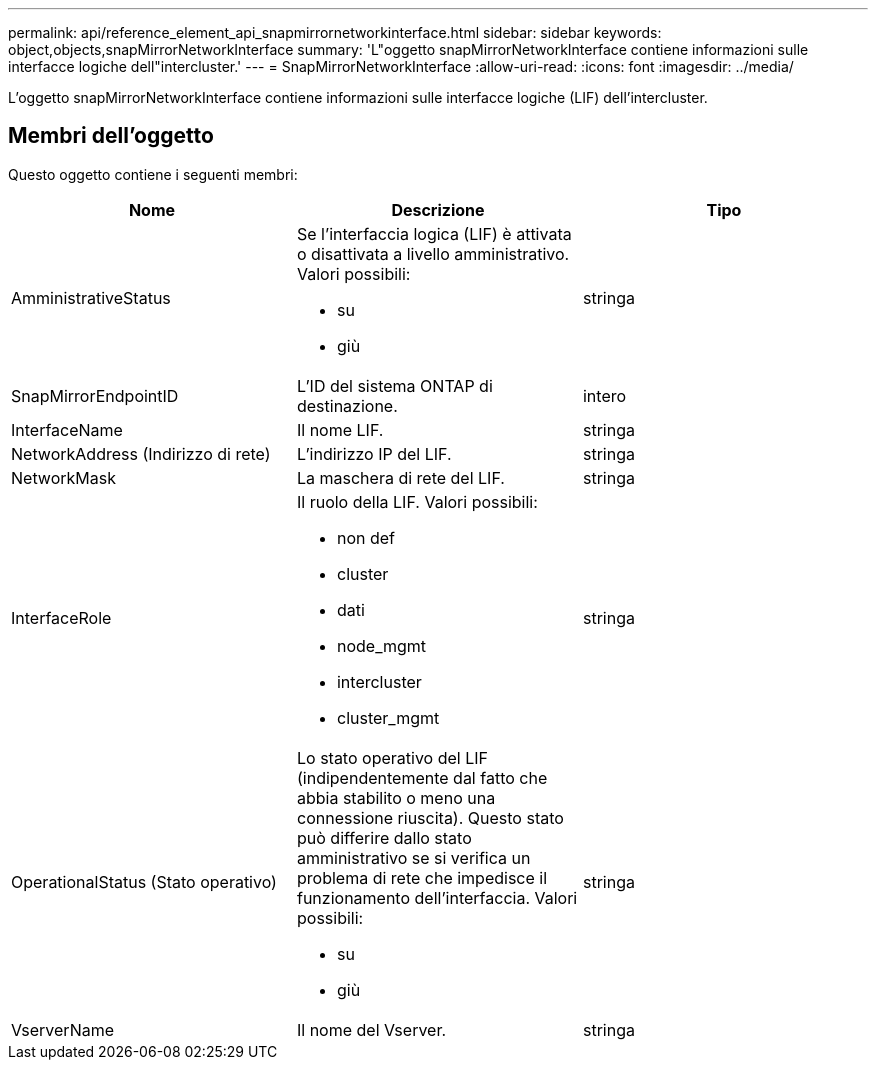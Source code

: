 ---
permalink: api/reference_element_api_snapmirrornetworkinterface.html 
sidebar: sidebar 
keywords: object,objects,snapMirrorNetworkInterface 
summary: 'L"oggetto snapMirrorNetworkInterface contiene informazioni sulle interfacce logiche dell"intercluster.' 
---
= SnapMirrorNetworkInterface
:allow-uri-read: 
:icons: font
:imagesdir: ../media/


[role="lead"]
L'oggetto snapMirrorNetworkInterface contiene informazioni sulle interfacce logiche (LIF) dell'intercluster.



== Membri dell'oggetto

Questo oggetto contiene i seguenti membri:

|===
| Nome | Descrizione | Tipo 


 a| 
AmministrativeStatus
 a| 
Se l'interfaccia logica (LIF) è attivata o disattivata a livello amministrativo. Valori possibili:

* su
* giù

 a| 
stringa



 a| 
SnapMirrorEndpointID
 a| 
L'ID del sistema ONTAP di destinazione.
 a| 
intero



 a| 
InterfaceName
 a| 
Il nome LIF.
 a| 
stringa



 a| 
NetworkAddress (Indirizzo di rete)
 a| 
L'indirizzo IP del LIF.
 a| 
stringa



 a| 
NetworkMask
 a| 
La maschera di rete del LIF.
 a| 
stringa



 a| 
InterfaceRole
 a| 
Il ruolo della LIF. Valori possibili:

* non def
* cluster
* dati
* node_mgmt
* intercluster
* cluster_mgmt

 a| 
stringa



 a| 
OperationalStatus (Stato operativo)
 a| 
Lo stato operativo del LIF (indipendentemente dal fatto che abbia stabilito o meno una connessione riuscita). Questo stato può differire dallo stato amministrativo se si verifica un problema di rete che impedisce il funzionamento dell'interfaccia. Valori possibili:

* su
* giù

 a| 
stringa



 a| 
VserverName
 a| 
Il nome del Vserver.
 a| 
stringa

|===